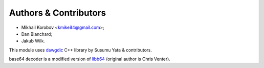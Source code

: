 Authors & Contributors
----------------------

* Mikhail Korobov <kmike84@gmail.com>;
* Dan Blanchard;
* Jakub Wilk.

This module uses `dawgdic`_ C++ library by
Susumu Yata & contributors.

base64 decoder is a modified version of libb64_ (original author
is Chris Venter).

.. _libb64: http://libb64.sourceforge.net/
.. _dawgdic: https://code.google.com/p/dawgdic/

